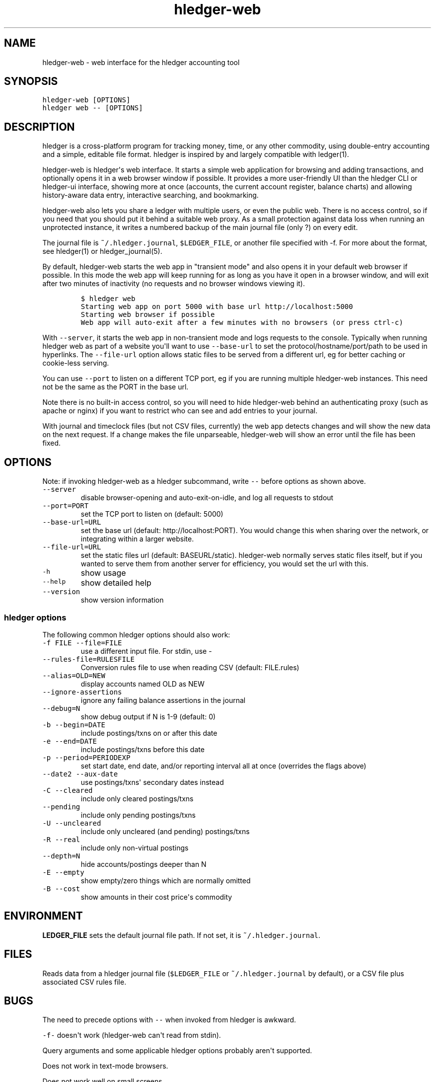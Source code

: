 
.TH "hledger\-web" "1" "October 2015" "" "hledger User Manuals"



.SH NAME
.PP
hledger\-web \- web interface for the hledger accounting tool
.SH SYNOPSIS
.PP
\f[C]hledger\-web\ [OPTIONS]\f[]
.PD 0
.P
.PD
\f[C]hledger\ web\ \-\-\ [OPTIONS]\f[]
.PP
.PP
.SH DESCRIPTION
.PP
hledger is a cross\-platform program for tracking money, time, or any
other commodity, using double\-entry accounting and a simple, editable
file format.
hledger is inspired by and largely compatible with ledger(1).
.PP
hledger\-web is hledger\[aq]s web interface.
It starts a simple web application for browsing and adding transactions,
and optionally opens it in a web browser window if possible.
It provides a more user\-friendly UI than the hledger CLI or hledger\-ui
interface, showing more at once (accounts, the current account register,
balance charts) and allowing history\-aware data entry, interactive
searching, and bookmarking.
.PP
hledger\-web also lets you share a ledger with multiple users, or even
the public web.
There is no access control, so if you need that you should put it behind
a suitable web proxy.
As a small protection against data loss when running an unprotected
instance, it writes a numbered backup of the main journal file (only ?)
on every edit.
.PP
The journal file is \f[C]~/.hledger.journal\f[], \f[C]$LEDGER_FILE\f[],
or another file specified with \-f.
For more about the format, see hledger(1) or hledger_journal(5).
.PP
By default, hledger\-web starts the web app in "transient mode" and also
opens it in your default web browser if possible.
In this mode the web app will keep running for as long as you have it
open in a browser window, and will exit after two minutes of inactivity
(no requests and no browser windows viewing it).
.IP
.nf
\f[C]
$\ hledger\ web
Starting\ web\ app\ on\ port\ 5000\ with\ base\ url\ http://localhost:5000
Starting\ web\ browser\ if\ possible
Web\ app\ will\ auto\-exit\ after\ a\ few\ minutes\ with\ no\ browsers\ (or\ press\ ctrl\-c)
\f[]
.fi
.PP
With \f[C]\-\-server\f[], it starts the web app in non\-transient mode
and logs requests to the console.
Typically when running hledger web as part of a website you\[aq]ll want
to use \f[C]\-\-base\-url\f[] to set the protocol/hostname/port/path to
be used in hyperlinks.
The \f[C]\-\-file\-url\f[] option allows static files to be served from
a different url, eg for better caching or cookie\-less serving.
.PP
You can use \f[C]\-\-port\f[] to listen on a different TCP port, eg if
you are running multiple hledger\-web instances.
This need not be the same as the PORT in the base url.
.PP
Note there is no built\-in access control, so you will need to hide
hledger\-web behind an authenticating proxy (such as apache or nginx) if
you want to restrict who can see and add entries to your journal.
.PP
With journal and timeclock files (but not CSV files, currently) the web
app detects changes and will show the new data on the next request.
If a change makes the file unparseable, hledger\-web will show an error
until the file has been fixed.
.SH OPTIONS
.PP
Note: if invoking hledger\-web as a hledger subcommand, write
\f[C]\-\-\f[] before options as shown above.
.TP
.B \f[C]\-\-server\f[]
disable browser\-opening and auto\-exit\-on\-idle, and log all requests
to stdout
.RS
.RE
.TP
.B \f[C]\-\-port=PORT\f[]
set the TCP port to listen on (default: 5000)
.RS
.RE
.TP
.B \f[C]\-\-base\-url=URL\f[]
set the base url (default: http://localhost:PORT).
You would change this when sharing over the network, or integrating
within a larger website.
.RS
.RE
.TP
.B \f[C]\-\-file\-url=URL\f[]
set the static files url (default: BASEURL/static).
hledger\-web normally serves static files itself, but if you wanted to
serve them from another server for efficiency, you would set the url
with this.
.RS
.RE
.TP
.B \f[C]\-h\f[]
show usage
.RS
.RE
.TP
.B \f[C]\-\-help\f[]
show detailed help
.RS
.RE
.TP
.B \f[C]\-\-version\f[]
show version information
.RS
.RE
.SS hledger options
.PP
The following common hledger options should also work:
.TP
.B \f[C]\-f\ FILE\ \-\-file=FILE\f[]
use a different input file.
For stdin, use \-
.RS
.RE
.TP
.B \f[C]\-\-rules\-file=RULESFILE\f[]
Conversion rules file to use when reading CSV (default: FILE.rules)
.RS
.RE
.TP
.B \f[C]\-\-alias=OLD=NEW\f[]
display accounts named OLD as NEW
.RS
.RE
.TP
.B \f[C]\-\-ignore\-assertions\f[]
ignore any failing balance assertions in the journal
.RS
.RE
.TP
.B \f[C]\-\-debug=N\f[]
show debug output if N is 1\-9 (default: 0)
.RS
.RE
.TP
.B \f[C]\-b\ \-\-begin=DATE\f[]
include postings/txns on or after this date
.RS
.RE
.TP
.B \f[C]\-e\ \-\-end=DATE\f[]
include postings/txns before this date
.RS
.RE
.TP
.B \f[C]\-p\ \-\-period=PERIODEXP\f[]
set start date, end date, and/or reporting interval all at once
(overrides the flags above)
.RS
.RE
.TP
.B \f[C]\-\-date2\ \-\-aux\-date\f[]
use postings/txns\[aq] secondary dates instead
.RS
.RE
.TP
.B \f[C]\-C\ \-\-cleared\f[]
include only cleared postings/txns
.RS
.RE
.TP
.B \f[C]\-\-pending\f[]
include only pending postings/txns
.RS
.RE
.TP
.B \f[C]\-U\ \-\-uncleared\f[]
include only uncleared (and pending) postings/txns
.RS
.RE
.TP
.B \f[C]\-R\ \-\-real\f[]
include only non\-virtual postings
.RS
.RE
.TP
.B \f[C]\-\-depth=N\f[]
hide accounts/postings deeper than N
.RS
.RE
.TP
.B \f[C]\-E\ \-\-empty\f[]
show empty/zero things which are normally omitted
.RS
.RE
.TP
.B \f[C]\-B\ \-\-cost\f[]
show amounts in their cost price\[aq]s commodity
.RS
.RE
.SH ENVIRONMENT
.PP
\f[B]LEDGER_FILE\f[] sets the default journal file path.
If not set, it is \f[C]~/.hledger.journal\f[].
.SH FILES
.PP
Reads data from a hledger journal file (\f[C]$LEDGER_FILE\f[] or
\f[C]~/.hledger.journal\f[] by default), or a CSV file plus associated
CSV rules file.
.SH BUGS
.PP
The need to precede options with \f[C]\-\-\f[] when invoked from hledger
is awkward.
.PP
\f[C]\-f\-\f[] doesn\[aq]t work (hledger\-web can\[aq]t read from
stdin).
.PP
Query arguments and some applicable hledger options probably aren\[aq]t
supported.
.PP
Does not work in text\-mode browsers.
.PP
Does not work well on small screens.
.PP
The auto\-exit feature was added to avoid leaving stray processes, eg on
Windows.
It is not well tested.
.PP
If you start two instances on the same port, the second one will appear
to run normally, but you will be seeing pages served from the first one.


.SH "REPORTING BUGS"
Report bugs at http://bugs.hledger.org
(or on the #hledger IRC channel or hledger mail list)

.SH AUTHORS
Simon Michael <simon@joyful.com> and contributors

.SH COPYRIGHT

Copyright (C) 2007-2016 Simon Michael.
.br
Released under GNU GPL v3 or later.

.SH SEE ALSO
hledger(1), hledger\-ui(1), hledger\-web(1), hledger\-api(1),
hledger_csv(5), hledger_journal(5), hledger_timeclock(5), hledger_timedot(5),
ledger(1)

http://hledger.org
